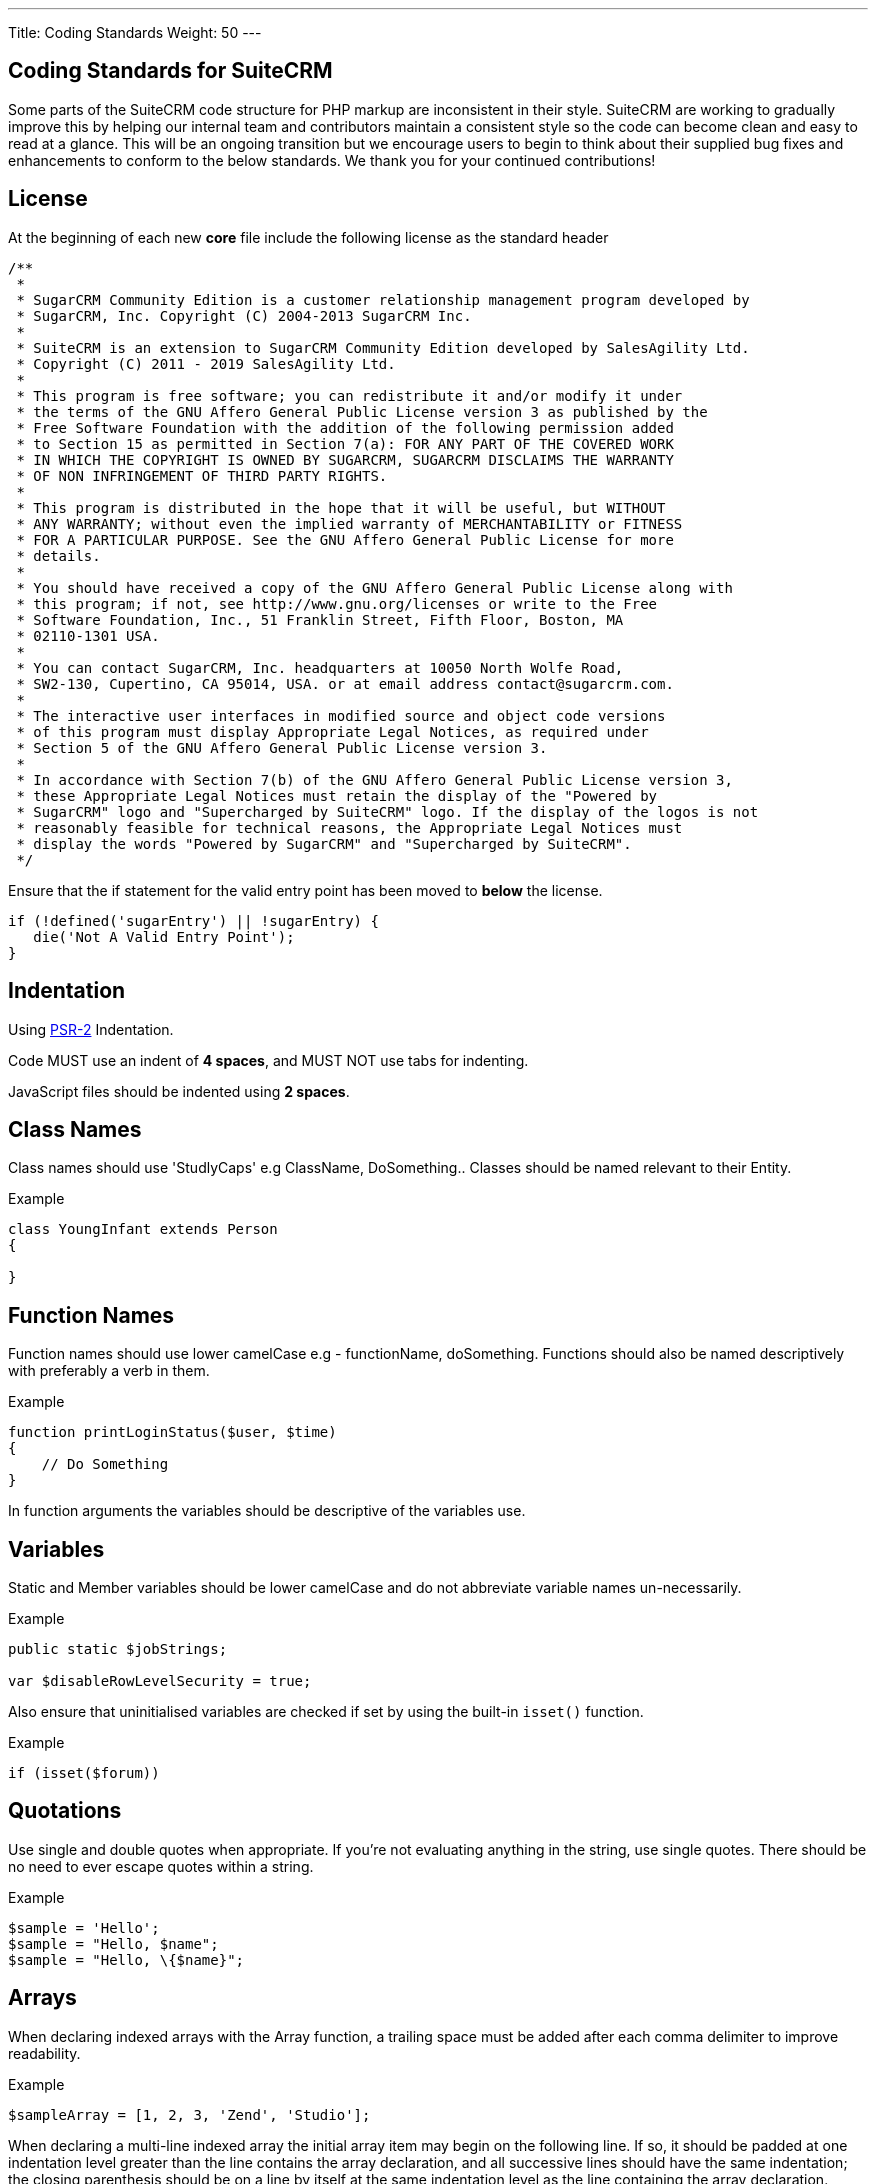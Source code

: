 ---
Title: Coding Standards
Weight: 50
---

== Coding Standards for SuiteCRM

Some parts of the SuiteCRM code structure for PHP markup are
inconsistent in their style. SuiteCRM are working to gradually improve
this by helping our internal team and contributors maintain a consistent
style so the code can become clean and easy to read at a glance. This
will be an ongoing transition but we encourage users to begin to think
about their supplied bug fixes and enhancements to conform to the below
standards. We thank you for your continued contributions!

== License

At the beginning of each new *core* file include the following license
as the standard header

[source]
/** 
 * 
 * SugarCRM Community Edition is a customer relationship management program developed by 
 * SugarCRM, Inc. Copyright (C) 2004-2013 SugarCRM Inc. 
 * 
 * SuiteCRM is an extension to SugarCRM Community Edition developed by SalesAgility Ltd. 
 * Copyright (C) 2011 - 2019 SalesAgility Ltd. 
 * 
 * This program is free software; you can redistribute it and/or modify it under 
 * the terms of the GNU Affero General Public License version 3 as published by the 
 * Free Software Foundation with the addition of the following permission added 
 * to Section 15 as permitted in Section 7(a): FOR ANY PART OF THE COVERED WORK 
 * IN WHICH THE COPYRIGHT IS OWNED BY SUGARCRM, SUGARCRM DISCLAIMS THE WARRANTY 
 * OF NON INFRINGEMENT OF THIRD PARTY RIGHTS. 
 * 
 * This program is distributed in the hope that it will be useful, but WITHOUT 
 * ANY WARRANTY; without even the implied warranty of MERCHANTABILITY or FITNESS 
 * FOR A PARTICULAR PURPOSE. See the GNU Affero General Public License for more 
 * details. 
 * 
 * You should have received a copy of the GNU Affero General Public License along with 
 * this program; if not, see http://www.gnu.org/licenses or write to the Free 
 * Software Foundation, Inc., 51 Franklin Street, Fifth Floor, Boston, MA 
 * 02110-1301 USA. 
 * 
 * You can contact SugarCRM, Inc. headquarters at 10050 North Wolfe Road, 
 * SW2-130, Cupertino, CA 95014, USA. or at email address contact@sugarcrm.com. 
 * 
 * The interactive user interfaces in modified source and object code versions 
 * of this program must display Appropriate Legal Notices, as required under 
 * Section 5 of the GNU Affero General Public License version 3. 
 * 
 * In accordance with Section 7(b) of the GNU Affero General Public License version 3, 
 * these Appropriate Legal Notices must retain the display of the "Powered by 
 * SugarCRM" logo and "Supercharged by SuiteCRM" logo. If the display of the logos is not 
 * reasonably feasible for technical reasons, the Appropriate Legal Notices must 
 * display the words "Powered by SugarCRM" and "Supercharged by SuiteCRM". 
 */




Ensure that the if statement for the valid entry point has been moved to
*below* the license.

[source, php]
if (!defined('sugarEntry') || !sugarEntry) {
   die('Not A Valid Entry Point');
}



== Indentation

Using https://www.php-fig.org/psr/psr-2/#24-indenting[PSR-2] Indentation.

Code MUST use an indent of *4 spaces*, and MUST NOT use tabs for
indenting.

JavaScript files should be indented using *2 spaces*.

== Class Names

Class names should use 'StudlyCaps' e.g ClassName, DoSomething.. Classes
should be named relevant to their Entity.

.Example
[source, php]
----
class YoungInfant extends Person 
{

} 
----

== Function Names

Function names should use lower camelCase e.g - functionName,
doSomething. Functions should also be named descriptively with
preferably a verb in them.

.Example
[source, php]
function printLoginStatus($user, $time) 
{
    // Do Something
} 


In function arguments the variables should be descriptive of the
variables use.

== Variables

Static and Member variables should be lower camelCase and do not
abbreviate variable names un-necessarily.

.Example
[source, php]
----
public static $jobStrings;

var $disableRowLevelSecurity = true;  
----

Also ensure that uninitialised variables are checked if set by using the built-in `isset()`
function.

.Example
[source, php]
if (isset($forum)) 

== Quotations

Use single and double quotes when appropriate. If you’re not evaluating
anything in the string, use single quotes. There should be no need to
ever escape quotes within a string.

.Example
[source, php]
$sample = 'Hello'; 
$sample = "Hello, $name"; 
$sample = "Hello, \{$name}"; 

== Arrays

When declaring indexed arrays with the Array function, a trailing space
must be added after each comma delimiter to improve readability.

.Example
[source,php]
$sampleArray = [1, 2, 3, 'Zend', 'Studio'];

When declaring a multi-line indexed array the
initial array item may begin on the following line. If so, it should be
padded at one indentation level greater than the line contains the array
declaration, and all successive lines should have the same indentation;
the closing parenthesis should be on a line by itself at the same
indentation level as the line containing the array declaration.

.Example
[source,php]
$sampleArray = [
   1, 2, 3, 'Zend', 'Studio', 
   $a, $b, $c, 
   56.44, $d, 500, 
];

When declaring associative arrays the initial array item may
begin on the following line. If so, it should be padded at one
indentation level greater than the line containing the array
declaration, and all successive lines should have the same indentation;
the closing parenthesis should be on a line by itself at the same
indentation level as the line containing the array declaration. For
readability, the various `=>` assignment operators should be padded such
that they align.

.Example
[source, php]
$sampleArray = [
   'firstKey'  => 'firstValue', 
   'secondKey' => 'secondValue', 
];

== Brace Style

*Always include the braces*: Even if not required still maintain the
braces to provide code clarity.

.Bad
[source, php]
----
if (condition) do_stuff();

if (condition)
   do_stuff(); 
----


.Good  
[source, php]
----
if (condition) 
{
   do_stuff(); 
}

if ($a !== 2) {
   $a = 2; 
} elseif ($a === 3) {
   $a = 4; 
} else {
   $a = 7; 
}
----

Opening bracket on class, function, method names should be on the next
line as the declaration and the exiting bracket on a line of its own.

.Example
[source, php]
----
class ThisClass 
{     
   public function newMethod()
   {

   } 
} 

function newFunction() 
{

} 
----

== Comments

Use https://phpdoc.org/[phpdoc] syntax before all
classes/methods/members/functions definitions. A simple template can be
set up in your IDE.

* All class definitions should have at least `@author` and `@package` with
the `@author` on the last line of the block-level comment
* Always start block-level comments containing phpdoc with two asterisks
(`/** ... */`)
* Single commenting should have a space first, followed by a capital
letter with no full stop needed `// This is an example`

Often comment on any tricky, obscure, or otherwise
not-immediately-obvious code to include any assumptions your code makes,
or preconditions for its proper operation. A developer should be able to
look at any part of the application and understand well enough what's
going on in a reasonable amount of time.

.Example
[source, php]
----
/**
* The method's summary
* 
* This method's short description which can span
* along multiple lines – also provide context
* to the method.
* 
* @param string $variable with a description of this argument
* @return void
*/
public function myMethod($variable) 
{
   // Do something here
} 
----

== General Guidelines

Any new class (including classed in generated files) should use the
constructor `__construct`, but only where a constructor is required.

.Example:
[source, php]
public function __construct()
{
   // Do child class specific code here
   parent::__construct();
} 

{{% notice warning %}}
Ensure your code is compatible with current supported Operating Systems, Databases and PHP
versions and Browsers: see our link:/admin/compatibility-matrix[Compatibility Matrix].
{{% /notice %}}

== House Keeping

If including JavaScript files, a minified version should be used in the
core, with an un-minified version added to the equivalent directory
within `jssource` folder. Any modifications to JavaScript files should
be made in the `jssource` folder and then minified into the core.

if including theme changes, a minified version of the CSS must be provided.
 See the https://docs.suitecrm.com/developer/theme/sass/[SASS Guide] for further details.

If developing a new core feature do not create files within the custom
directory and ensure that the new module name is sensible and relevant
with no prefixes.

If adding a new module clean up generated files so only the required
files are used. The following are examples (but not limited to) of
tidying up a module's directory/files.

* Remove `studio.php` if it should not be in studio
* Remove `_sugar` class file from main class file if it not assignable
* or in security groups remove the option from the vardefs and remove

 // to ensure that modules created and deployed under CE will continue to function under team security if the instance is upgraded to PRO
